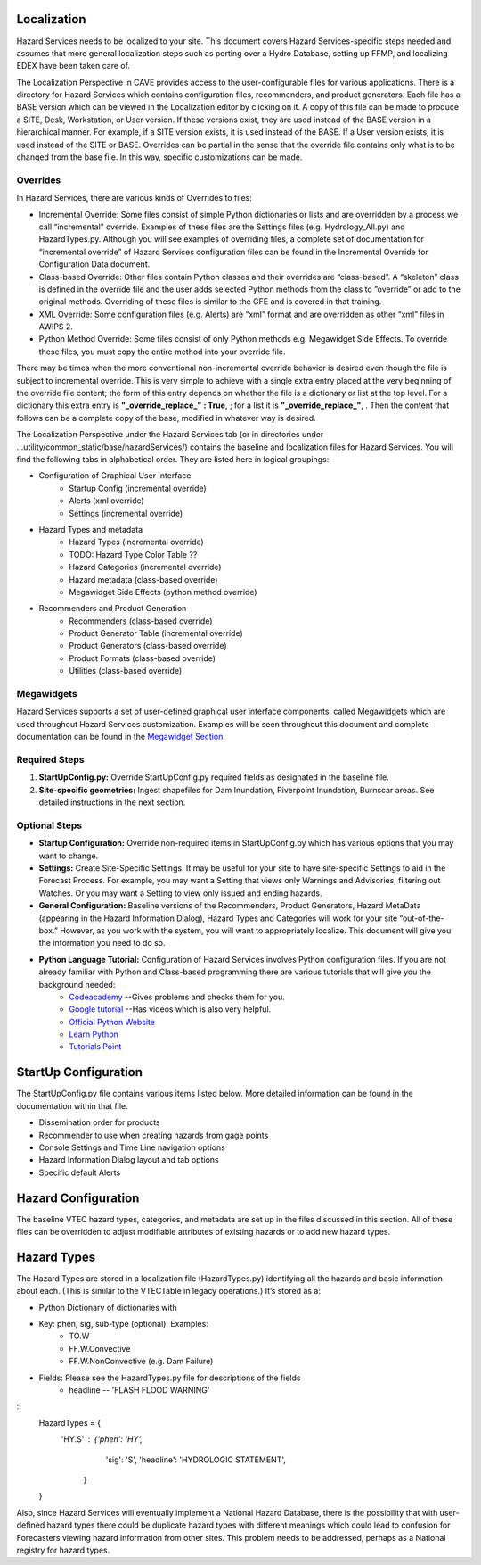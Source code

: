 Localization
============

Hazard Services needs to be localized to your site. This document covers Hazard Services-specific steps needed and assumes that more general localization steps such as porting over a Hydro Database, setting up FFMP, and localizing EDEX have been taken care of.

The Localization Perspective in CAVE provides access to the user-configurable files for various applications. There is a directory for Hazard Services which contains configuration files, recommenders, and product generators. Each file has a BASE version which can be viewed in the Localization editor by clicking on it. A copy of this file can be made to produce a SITE, Desk, Workstation, or User version. If these versions exist, they are used instead of the BASE version in a hierarchical manner. For example, if a SITE version exists, it is used instead of the BASE. If a User version exists, it is used instead of the SITE or BASE. Overrides can be partial in the sense that the override file contains only what is to be changed from the base file. In this way, specific customizations can be made.

Overrides
----------

In Hazard Services, there are various kinds of Overrides to files:

* Incremental Override: Some files consist of simple Python dictionaries or lists and are overridden by a process we call “incremental” override. Examples of these files are the Settings files (e.g. Hydrology_All.py) and HazardTypes.py. Although you will see examples of overriding files, a complete set of documentation for “incremental override” of Hazard Services configuration files can be found in the Incremental Override for Configuration Data document. 

* Class-based Override: Other files contain Python classes and their overrides are “class-based”. A “skeleton” class is defined in the override file and the user adds selected Python methods from the class to “override” or add to the original methods. Overriding of these files is similar to the GFE and is covered in that training.

* XML Override: Some configuration files (e.g. Alerts) are “xml” format and are overridden as other “xml” files in AWIPS 2.

* Python Method Override: Some files consist of only Python methods e.g. Megawidget Side Effects. To override these files, you must copy the entire method into your override file.

There may be times when the more conventional non-incremental override behavior is desired even though the file is subject to incremental override.  This is very simple to achieve with a single extra entry placed at the very beginning of the override file content; the form of this entry depends on whether the file is a dictionary or list at the top level.  For a dictionary this extra entry is **"_override_replace_" : True**,  ; for a list it is **"_override_replace_"**,  .  Then the content that follows can be a complete copy of the base, modified in whatever way is desired.

The Localization Perspective under the Hazard Services tab (or in directories under ...utility/common_static/base/hazardServices/) contains the baseline and localization files for Hazard Services. You will find the following tabs in alphabetical order. They are listed here in logical groupings:

* Configuration of Graphical User Interface
   * Startup Config (incremental override)
   * Alerts (xml override)
   * Settings (incremental override)
* Hazard Types and metadata
   * Hazard Types (incremental override)
   * TODO: Hazard Type Color Table ??
   * Hazard Categories (incremental override)
   * Hazard metadata (class-based override)
   * Megawidget Side Effects (python method override)
* Recommenders and Product Generation
   * Recommenders (class-based override)
   * Product Generator Table (incremental override)
   * Product Generators (class-based override)
   * Product Formats (class-based override)
   * Utilities (class-based override)

Megawidgets
-----------
Hazard Services supports a set of user-defined graphical user interface components, called Megawidgets which are used throughout Hazard Services customization. Examples will be seen throughout this document and complete documentation can be found in the `Megawidget Section  <http://hazardservices.readthedocs.io/en/latest/megawidgets.html>`_.

Required Steps
------------

#. **StartUpConfig.py:** Override StartUpConfig.py required fields as designated in the baseline file. 
#. **Site-specific geometries:** Ingest shapefiles for Dam Inundation, Riverpoint Inundation, Burnscar areas. See detailed instructions in the next section.

Optional Steps
---------------

* **Startup Configuration:** Override non-required items in StartUpConfig.py which has various options that you may want to change.

* **Settings:** Create Site-Specific Settings. It may be useful for your site to have site-specific Settings to aid in the Forecast Process. For example, you may want a Setting that views only Warnings and Advisories, filtering out Watches. Or you may want a Setting to view only issued and ending hazards.

* **General Configuration:** Baseline versions of the Recommenders, Product Generators, Hazard MetaData (appearing in the Hazard Information Dialog), Hazard Types and Categories will work for your site “out-of-the-box.” However, as you work with the system, you will want to appropriately localize. This document will give you the information you need to do so.

* **Python Language Tutorial:**  Configuration of Hazard Services involves Python configuration files. If you are not already familiar with Python and Class-based programming there are various tutorials that will give you the background needed:
   *  `Codeacademy  <https://www.codecademy.com/>`_  --Gives problems and checks them for you.
   *  `Google tutorial  <https://developers.google.com/edu/python/?hl=en>`_  --Has videos which is also very helpful.
   * `Official Python Website  <https://docs.python.org/2/tutorial/>`_ 
   * `Learn Python  <http://www.learnpython.org/>`_ 
   * `Tutorials Point <http://www.tutorialspoint.com/python/>`_


StartUp Configuration
=====================

The StartUpConfig.py file contains various items listed below. More detailed information can be found in the documentation within that file.

*  Dissemination order for products
*  Recommender to use when creating hazards from gage points
*  Console Settings and Time Line navigation options
*  Hazard Information Dialog layout and tab options
*  Specific default Alerts 

Hazard Configuration
=====================
The baseline VTEC hazard types, categories, and metadata are set up in the files discussed in this section. All of these files can be overridden to adjust modifiable attributes of existing hazards or to add new hazard types.

Hazard Types
============

The Hazard Types are stored in a localization file (HazardTypes.py) identifying all the hazards and basic information about each. (This is similar to the VTECTable in legacy operations.) It’s stored as a:

*  Python Dictionary of dictionaries with
*  Key: phen, sig, sub-type (optional). Examples:
     * TO.W
     * FF.W.Convective
     * FF.W.NonConvective (e.g. Dam Failure)
*  Fields: Please see the HazardTypes.py file for descriptions of the fields
     *  headline -- 'FLASH FLOOD WARNING'

.. Note: The hazard Types file contains almost 100 hazard types and is quite large. Using incremental override to add a new hazard type, is easy. Just modify the SITE level file like the example below.

::
  HazardTypes = {
    'HY.S' : {'phen': 'HY',
              'sig': 'S',
              'headline': 'HYDROLOGIC STATEMENT',
     }
  }
  
Also, since Hazard Services will eventually implement a National Hazard Database, there is the possibility that with user-defined hazard types there could be duplicate hazard types with different meanings which could lead to confusion for Forecasters viewing hazard information from other sites. This problem needs to be addressed, perhaps as a National registry for hazard types.  
  

